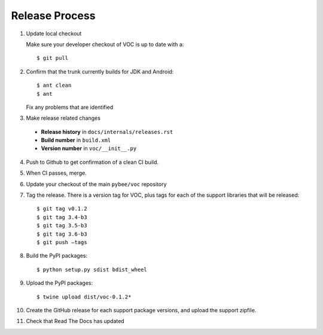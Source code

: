 Release Process
===============

1. Update local checkout

   Make sure your developer checkout of VOC is up to date with a::

    $ git pull

2. Confirm that the trunk currently builds for JDK and Android::

    $ ant clean
    $ ant

   Fix any problems that are identified

3. Make release related changes

  * **Release history** in ``docs/internals/releases.rst``
  * **Build number** in ``build.xml``
  * **Version number** in ``voc/__init__.py``

4. Push to Github to get confirmation of a clean CI build.

5. When CI passes, merge.

6. Update your checkout of the main ``pybee/voc`` repository

7. Tag the release. There is a version tag for VOC, plus tags for each
   of the support libraries that will be released::

    $ git tag v0.1.2
    $ git tag 3.4-b3
    $ git tag 3.5-b3
    $ git tag 3.6-b3
    $ git push —tags

8. Build the PyPI packages::

    $ python setup.py sdist bdist_wheel

9. Upload the PyPI packages::

    $ twine upload dist/voc-0.1.2*

10. Create the GitHub release for each support package versions, and upload
    the support zipfile.

11. Check that Read The Docs has updated
